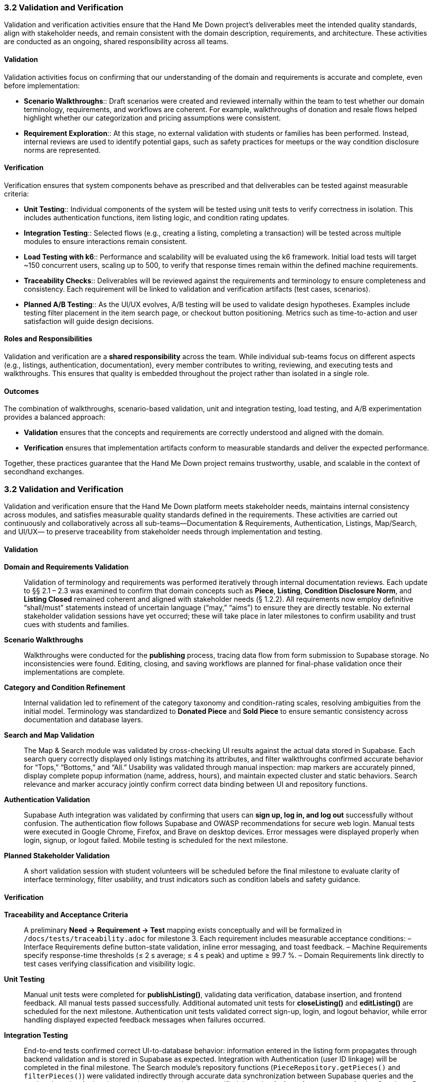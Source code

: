 === *3.2 Validation and Verification*

Validation and verification activities ensure that the Hand Me Down project’s 
deliverables meet the intended quality standards, align with stakeholder needs, 
and remain consistent with the domain description, requirements, and architecture. 
These activities are conducted as an ongoing, shared responsibility across all teams.

==== Validation

Validation activities focus on confirming that our understanding of the domain and 
requirements is accurate and complete, even before implementation:

* *Scenario Walkthroughs*:: Draft scenarios were created and reviewed internally 
  within the team to test whether our domain terminology, requirements, and workflows 
  are coherent. For example, walkthroughs of donation and resale flows helped 
  highlight whether our categorization and pricing assumptions were consistent.  
* *Requirement Exploration*:: At this stage, no external validation with students 
  or families has been performed. Instead, internal reviews are used to identify 
  potential gaps, such as safety practices for meetups or the way condition 
  disclosure norms are represented.

==== Verification

Verification ensures that system components behave as prescribed and that 
deliverables can be tested against measurable criteria:

* *Unit Testing*:: Individual components of the system will be tested using unit 
  tests to verify correctness in isolation. This includes authentication functions, 
  item listing logic, and condition rating updates.
* *Integration Testing*:: Selected flows (e.g., creating a listing, completing a 
  transaction) will be tested across multiple modules to ensure interactions 
  remain consistent.
* *Load Testing with k6*:: Performance and scalability will be evaluated using the 
  k6 framework. Initial load tests will target ~150 concurrent users, scaling up 
  to 500, to verify that response times remain within the defined machine 
  requirements.
* *Traceability Checks*:: Deliverables will be reviewed against the requirements 
  and terminology to ensure completeness and consistency. Each requirement will 
  be linked to validation and verification artifacts (test cases, scenarios).
* *Planned A/B Testing*:: As the UI/UX evolves, A/B testing will be used to validate 
  design hypotheses. Examples include testing filter placement in the item search 
  page, or checkout button positioning. Metrics such as time-to-action and user 
  satisfaction will guide design decisions.

==== Roles and Responsibilities

Validation and verification are a *shared responsibility* across the team.  
While individual sub-teams focus on different aspects (e.g., listings, 
authentication, documentation), every member contributes to writing, reviewing, 
and executing tests and walkthroughs. This ensures that quality is embedded 
throughout the project rather than isolated in a single role.

==== Outcomes

The combination of walkthroughs, scenario-based validation, unit and integration 
testing, load testing, and A/B experimentation provides a balanced approach:  

* *Validation* ensures that the concepts and requirements are correctly understood 
  and aligned with the domain.  
* *Verification* ensures that implementation artifacts conform to measurable 
  standards and deliver the expected performance.  

Together, these practices guarantee that the Hand Me Down project remains 
trustworthy, usable, and scalable in the context of secondhand exchanges.


=== 3.2 Validation and Verification

Validation and verification ensure that the Hand Me Down platform meets stakeholder needs,
maintains internal consistency across modules, and satisfies measurable quality standards
defined in the requirements.  These activities are carried out continuously and collaboratively
across all sub-teams—Documentation & Requirements, Authentication, Listings, Map/Search, and UI/UX—
to preserve traceability from stakeholder needs through implementation and testing.

==== Validation

*Domain and Requirements Validation*::  
Validation of terminology and requirements was performed iteratively through internal
documentation reviews.  Each update to §§ 2.1 – 2.3 was examined to confirm that
domain concepts such as *Piece*, *Listing*, *Condition Disclosure Norm*, and *Listing Closed*
remained coherent and aligned with stakeholder needs (§ 1.2.2).  
All requirements now employ definitive “shall/must” statements instead of uncertain
language (“may,” “aims”) to ensure they are directly testable.  
No external stakeholder validation sessions have yet occurred; these will take place in later
milestones to confirm usability and trust cues with students and families.

*Scenario Walkthroughs*::  
Walkthroughs were conducted for the **publishing** process, tracing data flow from
form submission to Supabase storage.  No inconsistencies were found.
Editing, closing, and saving workflows are planned for final-phase validation once their
implementations are complete.

*Category and Condition Refinement*::  
Internal validation led to refinement of the category taxonomy and condition-rating scales,
resolving ambiguities from the initial model.  Terminology was standardized to
**Donated Piece** and **Sold Piece** to ensure semantic consistency across documentation and database layers.

*Search and Map Validation*::  
The Map & Search module was validated by cross-checking UI results against the actual
data stored in Supabase.  
Each search query correctly displayed only listings matching its attributes, and filter
walkthroughs confirmed accurate behavior for “Tops,” “Bottoms,” and “All.”  
Usability was validated through manual inspection: map markers are accurately pinned,
display complete popup information (name, address, hours), and maintain expected
cluster and static behaviors.  
Search relevance and marker accuracy jointly confirm correct data binding between UI
and repository functions.

*Authentication Validation*::  
Supabase Auth integration was validated by confirming that users can **sign up, log in, and log out**
successfully without confusion.  The authentication flow follows Supabase and OWASP
recommendations for secure web login.  
Manual tests were executed in Google Chrome, Firefox, and Brave on desktop devices.
Error messages were displayed properly when login, signup, or logout failed.
Mobile testing is scheduled for the next milestone.

*Planned Stakeholder Validation*::  
A short validation session with student volunteers will be scheduled before the final milestone
to evaluate clarity of interface terminology, filter usability, and trust indicators such as
condition labels and safety guidance.

==== Verification

*Traceability and Acceptance Criteria*::  
A preliminary *Need → Requirement → Test* mapping exists conceptually and will be formalized
in `/docs/tests/traceability.adoc` for milestone 3.  Each requirement includes measurable
acceptance conditions:
– Interface Requirements define button-state validation, inline error messaging, and toast feedback.  
– Machine Requirements specify response-time thresholds (≤ 2 s average; ≤ 4 s peak) and uptime ≥ 99.7 %.  
– Domain Requirements link directly to test cases verifying classification and visibility logic.

*Unit Testing*::  
Manual unit tests were completed for **publishListing()**, validating data verification,
database insertion, and frontend feedback.  All manual tests passed successfully.
Additional automated unit tests for **closeListing()** and **editListing()** are scheduled for
the next milestone.  Authentication unit tests validated correct sign-up, login, and logout
behavior, while error handling displayed expected feedback messages when failures occurred.

*Integration Testing*::  
End-to-end tests confirmed correct UI-to-database behavior: information entered in the
listing form propagates through backend validation and is stored in Supabase as expected.
Integration with Authentication (user ID linkage) will be completed in the final milestone.
The Search module’s repository functions
(`PieceRepository.getPieces()` and `filterPieces()`)
were validated indirectly through accurate data synchronization between Supabase
queries and the rendered results.  
Authentication privacy constraints were verified through **role-based access control**
using Supabase **Row Level Security (RLS) Policies** implemented in issue #301.

*Load and Performance Testing*::  
Preliminary manual observations show average search responses in **≈ 1 second**
and listing creation times under **0.5 seconds**—both within the defined machine-requirement limits.
Formal automated load testing using **k6** will be added to simulate concurrent usage
(150 – 500 users) and confirm scalability benchmarks.
Authentication latency and API response times will also be measured in the next milestone.

*Data Validation and Security Checks*::  
Map-coordinate rendering logic filters out invalid or non-finite latitude/longitude
values, preventing off-map markers.  
All markers are non-draggable, ensuring that location data remains immutable in the UI.  
RLS policies in Supabase protect user records by restricting read/write access
based on authentication state and role.

*Continuous Verification*::  
A GitHub Actions workflow will execute linting and unit-test jobs on pull requests to
maintain consistent quality and prevent regressions once automated tests are in place.

==== Outcomes

– Documentation, domain model, and requirements were aligned and validated through internal review cycles.  
– Listing-publication backend passed all manual unit tests, achieving < 0.5 s creation time.  
– Search and map functionalities were validated against Supabase data, loading results in ≈ 1 s on average.  
– Map markers were verified for nine sample donation centers.  
– Authentication features (sign up, login, logout) were validated across major desktop browsers with secure RLS policies.  
– Category and condition-rating systems were refined for accuracy and uniformity.  
– Traceability structure and automated CI testing are established for completion in the final milestone.

Together, these validation and verification activities confirm that the system
concepts are sound, the current implementation behaves as specified, and measurable
criteria are in place to ensure the platform remains reliable, scalable, and aligned with
stakeholder expectations as development continues.
